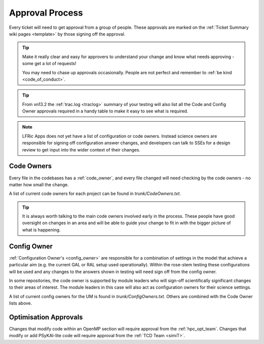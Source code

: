 .. _approvals:

Approval Process
================
Every ticket will need to get approval from a group of people. These approvals
are marked on the :ref:`Ticket Summary wiki pages <template>` by those signing
off the approval.

.. tip::
    Make it really clear and easy for approvers to understand your change and
    know what needs approving - some get a lot of requests!

    You may need to chase up approvals occasionally. People are not perfect and
    remember to :ref:`be kind <code_of_conduct>`.

.. tip::
    From vn13.2 the :ref:`trac.log <traclog>` summary of your testing will also
    list all the Code and Config Owner approvals required in a handy table to
    make it easy to see what is required.

.. note::

   LFRic Apps does not yet have a list of configuration or code owners. Instead
   science owners are responsible for signing off configuration answer changes,
   and developers can talk to SSEs for a design review to get input into the
   wider context of their changes.

Code Owners
-----------
Every file in the codebases has a :ref:`code_owner`, and every file changed
will need checking by the code owners - no matter how small the change.

A list of current code owners for each project can be found in
`trunk/CodeOwners.txt`.

.. Tip::

    It is always worth talking to the main code owners involved early in the
    process. These people have good oversight on changes in an area and will be
    able to guide your change to fit in with the bigger picture of what is
    happening.

Config Owner
------------
:ref:`Configuration Owner's <config_owner>` are responsible for a combination of
settings in the model that achieve a particular aim (e.g. the current GAL or RAL
setup used operationally). Within the rose-stem testing these configurations
will be used and any changes to the answers shown in testing will need sign off
from the config owner.

In some repositories, the code owner is supported by module leaders who
will sign-off scientifically significant changes to their areas of interest. The
module leaders in this case will also act as configuration owners for their
science settings.

A list of current config owners for the UM is found in `trunk/ConfigOwners.txt`.
Others are combined with the Code Owner lists above.

Optimisation Approvals
----------------------
Changes that modify code within an OpenMP section will require approval from the
:ref:`hpc_opt_team`. Changes that modify or add PSyKAl-lite code will require
approval from the :ref:`TCD Team <simiT>`.